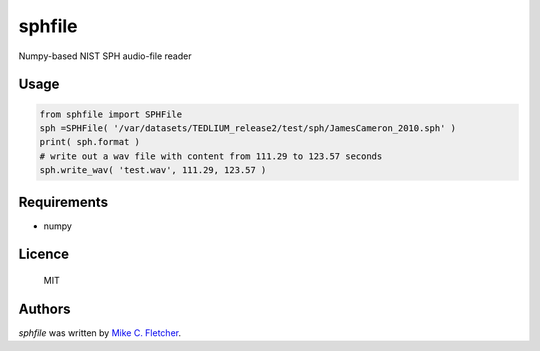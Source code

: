 sphfile
=======

.. image:: https://img.shields.io/pypi/v/sphfile.svg
    :target: https://pypi.python.org/pypi/sphfile
    :alt: Latest PyPI version

Numpy-based NIST SPH audio-file reader

Usage
-----

.. code:: python

    from sphfile import SPHFile
    sph =SPHFile( '/var/datasets/TEDLIUM_release2/test/sph/JamesCameron_2010.sph' )
    print( sph.format )
    # write out a wav file with content from 111.29 to 123.57 seconds
    sph.write_wav( 'test.wav', 111.29, 123.57 )

Requirements
------------

* numpy

Licence
-------

    MIT

Authors
-------

`sphfile` was written by `Mike C. Fletcher <mcfletch@vrplumber.com>`_.
